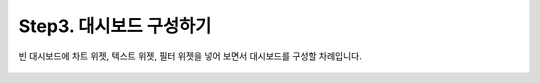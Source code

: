 Step3. 대시보드 구성하기
---------------------------------------------

빈 대시보드에 차트 위젯, 텍스트 위젯, 필터 위젯을 넣어 보면서 대시보드를 구성할 차례입니다.

.. figure:: /_static/img/discovery/part00/create_chart.png
   :align: center
   :alt: 차트 생성

.. figure:: /_static/img/discovery/part00/tt07.gif
   :align: center
   :alt: Sales data

.. figure:: /_static/img/discovery/part00/tt08.gif
   :align: center
   :alt: Sales data
